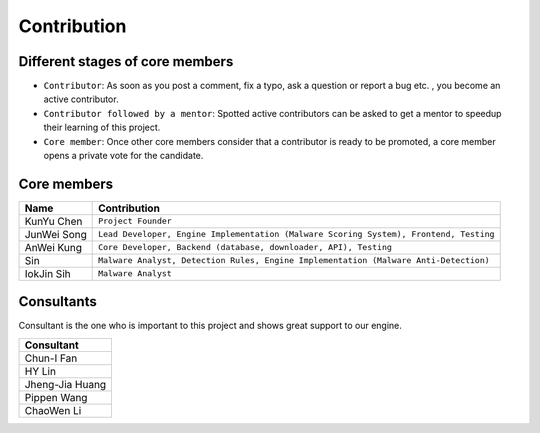 ++++++++++++
Contribution
++++++++++++

Different stages of core members
================================

* ``Contributor``:
  As soon as you post a comment, fix a typo, ask a question or report a bug etc.
  , you become an active contributor.



* ``Contributor followed by a mentor``:
  Spotted active contributors can be asked to get a mentor to speedup their
  learning of this project.


* ``Core member``:
  Once other core members consider that a contributor is ready to be promoted,
  a core member opens a private vote for the candidate.


Core members
============

+-------------+---------------------------------------------------------------------------------------+
| Name        | Contribution                                                                          |
+=============+=======================================================================================+
| KunYu Chen  | ``Project Founder``                                                                   |
+-------------+---------------------------------------------------------------------------------------+
| JunWei Song | ``Lead Developer, Engine Implementation (Malware Scoring System), Frontend, Testing`` |
+-------------+---------------------------------------------------------------------------------------+
| AnWei Kung  | ``Core Developer, Backend (database, downloader, API), Testing``                      |
+-------------+---------------------------------------------------------------------------------------+
| Sin         | ``Malware Analyst, Detection Rules, Engine Implementation (Malware Anti-Detection)``  |
+-------------+---------------------------------------------------------------------------------------+
| IokJin Sih  | ``Malware Analyst``                                                                   |
+-------------+---------------------------------------------------------------------------------------+


Consultants
===========

Consultant is the one who is important to this project and
shows great support to our engine.

+-----------------+
| Consultant      |
+=================+
| Chun-I Fan      |
+-----------------+
| HY Lin          |
+-----------------+
| Jheng-Jia Huang |
+-----------------+
| Pippen Wang     |
+-----------------+
| ChaoWen Li      |
+-----------------+

